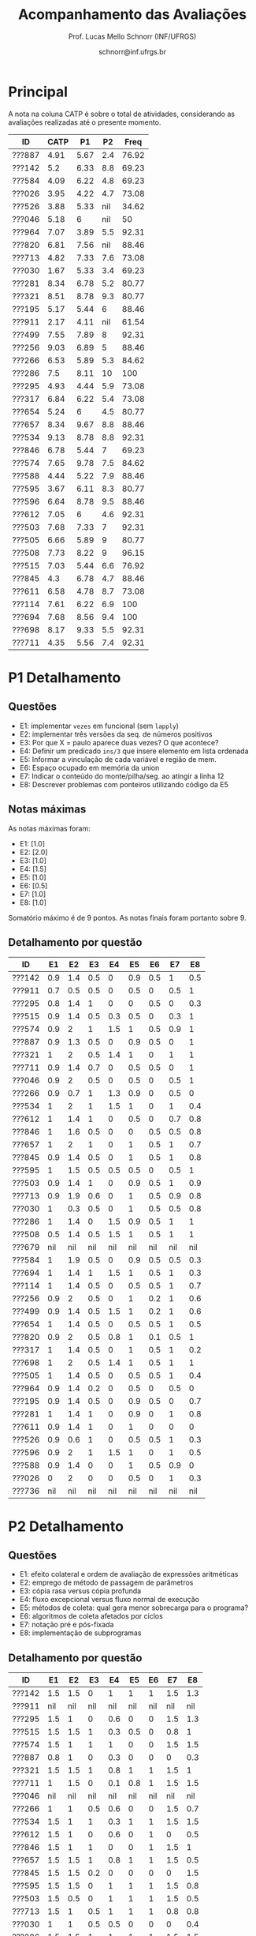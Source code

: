 # -*- coding: utf-8 -*-
# -*- mode: org -*-

#+Title: Acompanhamento das Avaliações
#+Author: Prof. Lucas Mello Schnorr (INF/UFRGS)
#+Date: schnorr@inf.ufrgs.br

#+LATEX_CLASS: article
#+LATEX_CLASS_OPTIONS: [10pt, a4paper]
#+LATEX_HEADER: \usepackage{color}
#+LATEX_HEADER: \usepackage[utf8]{inputenc}
#+LATEX_HEADER: \usepackage[T1]{fontenc}
#+LATEX_HEADER: \usepackage[margin=1cm]{geometry}

#+OPTIONS: toc:nil
#+STARTUP: overview indent
#+TAGS: Lucas(L) noexport(n) deprecated(d)
#+EXPORT_SELECT_TAGS: export
#+EXPORT_EXCLUDE_TAGS: noexport

* Principal

A nota na coluna CATP é sobre o total de atividades, considerando as
avaliações realizadas até o presente momento.

| ID     | CATP |   P1 |  P2 |  Freq |
|--------+------+------+-----+-------|
| ???887 | 4.91 | 5.67 | 2.4 | 76.92 |
| ???142 |  5.2 | 6.33 | 8.8 | 69.23 |
| ???584 | 4.09 | 6.22 | 4.8 | 69.23 |
| ???026 | 3.95 | 4.22 | 4.7 | 73.08 |
| ???526 | 3.88 | 5.33 | nil | 34.62 |
| ???046 | 5.18 |    6 | nil |    50 |
| ???964 | 7.07 | 3.89 | 5.5 | 92.31 |
| ???820 | 6.81 | 7.56 | nil | 88.46 |
| ???713 | 4.82 | 7.33 | 7.6 | 73.08 |
| ???030 | 1.67 | 5.33 | 3.4 | 69.23 |
| ???281 | 8.34 | 6.78 | 5.2 | 80.77 |
| ???321 | 8.51 | 8.78 | 9.3 | 80.77 |
| ???195 | 5.17 | 5.44 |   6 | 88.46 |
| ???911 | 2.17 | 4.11 | nil | 61.54 |
| ???499 | 7.55 | 7.89 |   8 | 92.31 |
| ???256 | 9.03 | 6.89 |   5 | 88.46 |
| ???266 | 6.53 | 5.89 | 5.3 | 84.62 |
| ???286 |  7.5 | 8.11 |  10 |   100 |
| ???295 | 4.93 | 4.44 | 5.9 | 73.08 |
| ???317 | 6.84 | 6.22 | 5.4 | 73.08 |
| ???654 | 5.24 |    6 | 4.5 | 80.77 |
| ???657 | 8.34 | 9.67 | 8.8 | 88.46 |
| ???534 | 9.13 | 8.78 | 8.8 | 92.31 |
| ???846 | 6.78 | 5.44 |   7 | 69.23 |
| ???574 | 7.65 | 9.78 | 7.5 | 84.62 |
| ???588 | 4.44 | 5.22 | 7.9 | 88.46 |
| ???595 | 3.67 | 6.11 | 8.3 | 80.77 |
| ???596 | 6.64 | 8.78 | 9.5 | 88.46 |
| ???612 | 7.05 |    6 | 4.6 | 92.31 |
| ???503 | 7.68 | 7.33 |   7 | 92.31 |
| ???505 | 6.66 | 5.89 |   9 | 80.77 |
| ???508 | 7.73 | 8.22 |   9 | 96.15 |
| ???515 | 7.03 | 5.44 | 6.6 | 76.92 |
| ???845 |  4.3 | 6.78 | 4.7 | 88.46 |
| ???611 | 6.58 | 4.78 | 8.7 | 73.08 |
| ???114 | 7.61 | 6.22 | 6.9 |   100 |
| ???694 | 7.68 | 8.56 | 9.4 |   100 |
| ???698 | 8.17 | 9.33 | 5.5 | 92.31 |
| ???711 | 4.35 | 5.56 | 7.4 | 92.31 |

* P1 Detalhamento
** Questões

- E1: implementar =vezes= em funcional (sem =lapply=)
- E2: implementar três versões da seq. de números positivos
- E3: Por que X = paulo aparece duas vezes? O que acontece?
- E4: Definir um predicado =ins/3= que insere elemento em lista ordenada
- E5: Informar a vinculação de cada variável e região de mem.
- E6: Espaço ocupado em memória da union
- E7: Indicar o conteúdo do monte/pilha/seg. ao atingir a linha 12
- E8: Descrever problemas com ponteiros utilizando código da E5

** Notas máximas

As notas máximas foram:

- E1: [1.0]
- E2: [2.0]
- E3: [1.0]
- E4: [1.5]
- E5: [1.0]
- E6: [0.5]
- E7: [1.0]
- E8: [1.0]

Somatório máximo é de 9 pontos. As notas finais foram portanto
sobre 9.

** Detalhamento por questão

| ID     |  E1 |  E2 |  E3 |  E4 |  E5 |  E6 |  E7 |  E8 |
|--------+-----+-----+-----+-----+-----+-----+-----+-----|
| ???142 | 0.9 | 1.4 | 0.5 |   0 | 0.9 | 0.5 |   1 | 0.5 |
| ???911 | 0.7 | 0.5 | 0.5 |   0 | 0.5 |   0 | 0.5 |   1 |
| ???295 | 0.8 | 1.4 |   1 |   0 |   0 | 0.5 |   0 | 0.3 |
| ???515 | 0.9 | 1.4 | 0.5 | 0.3 | 0.5 |   0 | 0.3 |   1 |
| ???574 | 0.9 |   2 |   1 | 1.5 |   1 | 0.5 | 0.9 |   1 |
| ???887 | 0.9 | 1.3 | 0.5 |   0 | 0.9 | 0.5 |   0 |   1 |
| ???321 |   1 |   2 | 0.5 | 1.4 |   1 |   0 |   1 |   1 |
| ???711 | 0.9 | 1.4 | 0.7 |   0 | 0.5 | 0.5 |   0 |   1 |
| ???046 | 0.9 |   2 | 0.5 |   0 | 0.5 |   0 | 0.5 |   1 |
| ???266 | 0.9 | 0.7 |   1 | 1.3 | 0.9 |   0 | 0.5 |   0 |
| ???534 |   1 |   2 |   1 | 1.5 |   1 |   0 |   1 | 0.4 |
| ???612 |   1 | 1.4 |   1 |   0 | 0.5 |   0 | 0.7 | 0.8 |
| ???846 |   1 | 1.6 | 0.5 |   0 |   0 | 0.5 | 0.5 | 0.8 |
| ???657 |   1 |   2 |   1 |   0 |   1 | 0.5 |   1 | 0.7 |
| ???845 | 0.9 | 1.4 | 0.5 |   0 |   1 | 0.5 |   1 | 0.8 |
| ???595 |   1 | 1.5 | 0.5 | 0.5 | 0.5 |   0 | 0.5 |   1 |
| ???503 | 0.9 | 1.4 |   1 |   0 | 0.9 | 0.5 |   1 | 0.9 |
| ???713 | 0.9 | 1.9 | 0.6 |   0 |   1 | 0.5 | 0.9 | 0.8 |
| ???030 |   1 | 0.3 | 0.5 |   0 |   1 | 0.5 | 0.5 | 0.8 |
| ???286 |   1 | 1.4 |   0 | 1.5 | 0.9 | 0.5 |   1 |   1 |
| ???508 | 0.5 | 1.4 | 0.5 | 1.5 |   1 | 0.5 |   1 |   1 |
| ???679 | nil | nil | nil | nil | nil | nil | nil | nil |
| ???584 |   1 | 1.9 | 0.5 |   0 | 0.9 | 0.5 | 0.5 | 0.3 |
| ???694 |   1 | 1.4 |   1 | 1.5 |   1 | 0.5 |   1 | 0.3 |
| ???114 |   1 | 1.4 | 0.5 |   0 | 0.5 | 0.5 |   1 | 0.7 |
| ???256 | 0.9 |   2 | 0.5 |   0 |   1 | 0.2 |   1 | 0.6 |
| ???499 | 0.9 | 1.4 | 0.5 | 1.5 |   1 | 0.2 |   1 | 0.6 |
| ???654 |   1 | 1.4 | 0.5 |   0 | 0.5 | 0.5 |   1 | 0.5 |
| ???820 | 0.9 |   2 | 0.5 | 0.8 |   1 | 0.1 | 0.5 |   1 |
| ???317 |   1 | 1.4 | 0.5 |   0 |   1 | 0.5 |   1 | 0.2 |
| ???698 |   1 |   2 | 0.5 | 1.4 |   1 | 0.5 |   1 |   1 |
| ???505 |   1 | 1.4 | 0.5 |   0 | 0.5 | 0.5 |   1 | 0.4 |
| ???964 | 0.9 | 1.4 | 0.2 |   0 | 0.5 |   0 | 0.5 |   0 |
| ???195 | 0.9 | 1.4 | 0.5 |   0 | 0.9 | 0.5 |   0 | 0.7 |
| ???281 |   1 | 1.4 |   1 |   0 | 0.9 |   0 |   1 | 0.8 |
| ???611 | 0.9 | 1.4 |   1 |   0 |   1 |   0 |   0 |   0 |
| ???526 | 0.9 | 0.6 |   1 |   0 | 0.5 | 0.5 |   1 | 0.3 |
| ???596 | 0.9 |   2 |   1 | 1.5 |   1 |   0 |   1 | 0.5 |
| ???588 | 0.9 | 1.4 |   0 |   0 |   1 | 0.5 | 0.9 |   0 |
| ???026 |   0 |   2 |   0 |   0 | 0.5 |   0 |   1 | 0.3 |
| ???736 | nil | nil | nil | nil | nil | nil | nil | nil |
* P2 Detalhamento
** Questões

- E1: efeito colateral e ordem de avaliação de expressões aritméticas
- E2: emprego de método de passagem de parâmetros
- E3: cópia rasa versus cópia profunda
- E4: fluxo excepcional versus fluxo normal de execução
- E5: métodos de coleta: qual gera menor sobrecarga para o programa?
- E6: algoritmos de coleta afetados por ciclos
- E7: notação pré e pós-fixada
- E8: implementação de subprogramas

** Detalhamento por questão

| ID     |  E1 |  E2 |  E3 |  E4 |  E5 |  E6 |  E7 |  E8 |
|--------+-----+-----+-----+-----+-----+-----+-----+-----|
| ???142 | 1.5 | 1.5 |   0 |   1 |   1 |   1 | 1.5 | 1.3 |
| ???911 | nil | nil | nil | nil | nil | nil | nil | nil |
| ???295 | 1.5 |   1 |   0 | 0.6 |   0 |   0 | 1.5 | 1.3 |
| ???515 | 1.5 | 1.5 |   1 | 0.3 | 0.5 |   0 | 0.8 |   1 |
| ???574 | 1.5 |   1 |   1 |   1 |   0 |   0 | 1.5 | 1.5 |
| ???887 | 0.8 |   1 |   0 | 0.3 |   0 |   0 |   0 | 0.3 |
| ???321 | 1.5 | 1.5 |   1 | 0.8 |   1 |   1 | 1.5 |   1 |
| ???711 |   1 | 1.5 |   0 | 0.1 | 0.8 |   1 | 1.5 | 1.5 |
| ???046 | nil | nil | nil | nil | nil | nil | nil | nil |
| ???266 |   1 |   1 | 0.5 | 0.6 |   0 |   0 | 1.5 | 0.7 |
| ???534 | 1.5 |   1 |   1 | 0.3 |   1 |   1 | 1.5 | 1.5 |
| ???612 | 1.5 |   1 |   0 | 0.6 |   0 |   1 |   0 | 0.5 |
| ???846 | 1.5 |   1 |   1 |   0 |   0 |   1 | 1.5 |   1 |
| ???657 | 1.5 | 1.5 |   1 | 0.8 |   1 |   1 | 1.5 | 0.5 |
| ???845 | 1.5 | 1.5 | 0.2 |   0 |   0 |   0 |   0 | 1.5 |
| ???595 | 1.5 | 1.5 |   0 |   1 |   1 |   1 | 1.5 | 0.8 |
| ???503 | 1.5 | 0.5 |   0 |   1 |   1 |   1 | 1.5 | 0.5 |
| ???713 | 1.5 |   1 | 0.5 |   1 |   1 |   1 | 0.8 | 0.8 |
| ???030 |   1 |   1 | 0.5 | 0.5 |   0 |   0 |   0 | 0.4 |
| ???286 | 1.5 | 1.5 |   1 |   1 |   1 |   1 | 1.5 | 1.5 |
| ???508 |   1 | 1.5 | 0.5 |   1 |   1 |   1 | 1.5 | 1.5 |
| ???679 | nil | nil | nil | nil | nil | nil | nil | nil |
| ???584 | 1.5 |   1 |   0 | 0.9 |   0 |   0 |   0 | 1.4 |
| ???694 |   1 | 1.5 |   1 | 0.9 |   1 |   1 | 1.5 | 1.5 |
| ???114 | 1.5 |   1 |   0 | 0.9 |   1 |   1 |   0 | 1.5 |
| ???256 |   1 | 1.5 |   1 |   1 |   0 |   0 |   0 | 0.5 |
| ???499 | 1.5 |   1 |   1 |   1 |   1 |   1 |   0 | 1.5 |
| ???654 |   1 | 1.5 |   0 | 0.7 |   0 |   1 |   0 | 0.3 |
| ???820 | nil | nil | nil | nil | nil | nil | nil | nil |
| ???317 | 1.5 | 0.5 | 0.5 | 0.3 | 0.8 |   0 | 1.5 | 0.3 |
| ???698 | 1.5 |   1 |   0 |   0 |   0 |   0 | 1.5 | 1.5 |
| ???505 | 1.5 |   1 |   1 | 0.7 | 0.8 |   1 | 1.5 | 1.5 |
| ???964 |   1 |   1 |   0 |   1 |   0 |   1 |   0 | 1.5 |
| ???195 | 1.5 |   1 |   0 |   0 |   0 |   1 | 1.5 |   1 |
| ???281 |   1 |   1 |   0 | 0.7 |   1 |   0 |   0 | 1.5 |
| ???611 | 1.3 |   1 |   1 | 0.7 |   1 |   1 | 1.5 | 1.2 |
| ???526 | nil | nil | nil | nil | nil | nil | nil | nil |
| ???596 |   1 | 1.5 |   1 |   1 |   1 |   1 | 1.5 | 1.5 |
| ???588 |   1 | 1.5 | 0.5 |   1 |   1 |   1 | 1.5 | 0.4 |
| ???026 |   0 |   1 |   0 | 0.5 |   1 |   1 |   0 | 1.2 |
| ???736 | nil | nil | nil | nil | nil | nil | nil | nil |
